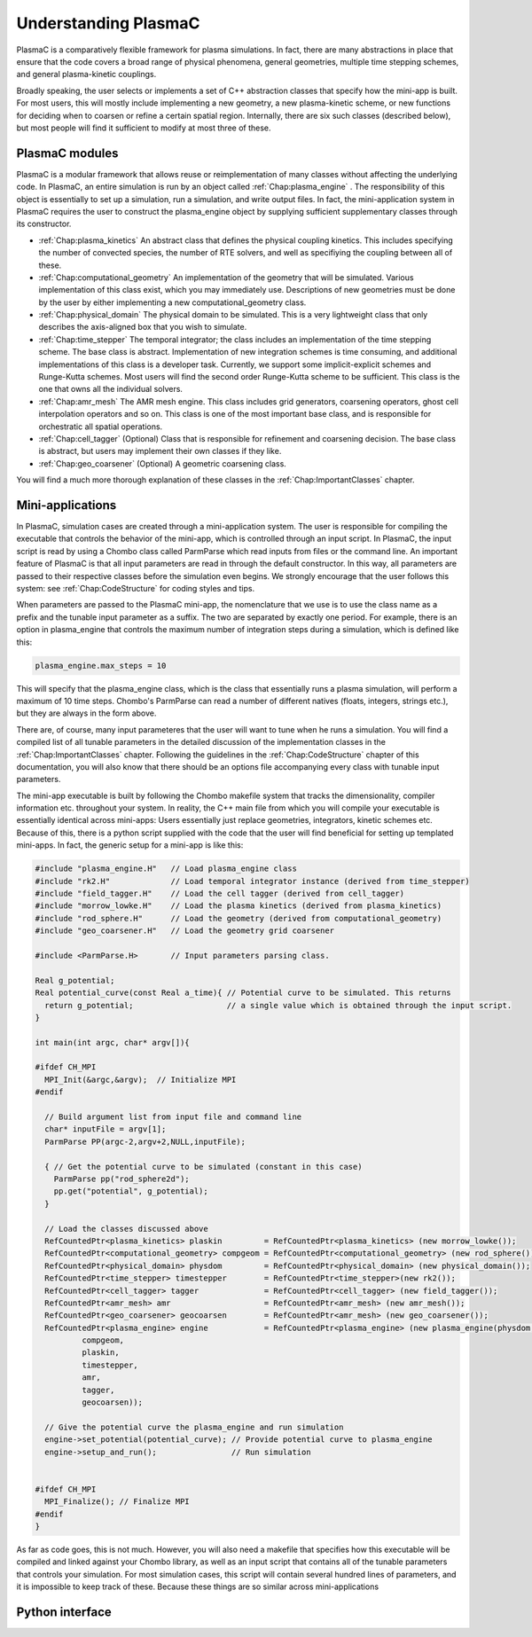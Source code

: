 .. _Chap:Interface:

Understanding PlasmaC
=====================

PlasmaC is a comparatively flexible framework for plasma simulations. In fact, there are many abstractions in place that ensure that the code covers a broad range of physical phenomena, general geometries, multiple time stepping schemes, and general plasma-kinetic couplings.

Broadly speaking, the user selects or implements a set of C++ abstraction classes that specify how the mini-app is built. For most users, this will mostly include implementing a new geometry, a new plasma-kinetic scheme, or new functions for deciding when to coarsen or refine a certain spatial region. Internally, there are six such classes (described below), but most people will find it sufficient to modify at most three of these.

PlasmaC modules
---------------

PlasmaC is a modular framework that allows reuse or reimplementation of many classes without affecting the underlying code. In PlasmaC, an entire simulation is run by an object called :ref:`Chap:plasma_engine` . The responsibility of this object is essentially to set up a simulation, run a simulation, and write output files. In fact, the mini-application system in PlasmaC requires the user to construct the plasma_engine object by supplying sufficient supplementary classes through its constructor. 

* :ref:`Chap:plasma_kinetics` An abstract class that defines the physical coupling kinetics. This includes specifying the number of convected species, the number of RTE solvers, and well as specifiying the coupling between all of these. 
* :ref:`Chap:computational_geometry` An implementation of the geometry that will be simulated. Various implementation of this class exist, which you may immediately use. Descriptions of new geometries must be done by the user by either implementing a new computational_geometry class. 
* :ref:`Chap:physical_domain` The physical domain to be simulated. This is a very lightweight class that only describes the axis-aligned box that you wish to simulate. 
* :ref:`Chap:time_stepper` The temporal integrator; the class includes an implementation of the time stepping scheme. The base class is abstract. Implementation of new integration schemes is time consuming, and additional implementations of this class is a developer task. Currently, we support some implicit-explicit schemes and Runge-Kutta schemes. Most users will find the second order Runge-Kutta scheme to be sufficient. This class is the one that owns all the individual solvers. 
* :ref:`Chap:amr_mesh` The AMR mesh engine. This class includes grid generators, coarsening operators, ghost cell interpolation operators and so on. This class is one of the most important base class, and is responsible for orchestratic all spatial operations.
* :ref:`Chap:cell_tagger` (Optional) Class that is responsible for refinement and coarsening decision. The base class is abstract, but users may implement their own classes if they like. 
* :ref:`Chap:geo_coarsener` (Optional) A geometric coarsening class.

You will find a much more thorough explanation of these classes in the :ref:`Chap:ImportantClasses` chapter. 

Mini-applications
-----------------

In PlasmaC, simulation cases are created through a mini-application system. The user is responsible for compiling the executable that controls the behavior of the mini-app, which is controlled through an input script. In PlasmaC, the input script is read by using a Chombo class called ParmParse which read inputs from files or the command line. An important feature of PlasmaC is that all input parameters are read in through the default constructor. In this way, all parameters are passed to their respective classes before the simulation even begins. We strongly encourage that the user follows this system: see :ref:`Chap:CodeStructure` for coding styles and tips. 

When parameters are passed to the PlasmaC mini-app, the nomenclature that we use is to use the class name as a prefix and the tunable input parameter as a suffix. The two are separated by exactly one period. For example, there is an option in plasma_engine that controls the maximum number of integration steps during a simulation, which is defined like this:

.. code-block:: c++
		
		plasma_engine.max_steps = 10

This will specify that the plasma_engine class, which is the class that essentially runs a plasma simulation, will perform a maximum of 10 time steps. Chombo's ParmParse can read a number of different natives (floats, integers, strings etc.), but they are always in the form above. 

There are, of course, many input parameteres that the user will want to tune when he runs a simulation. You will find a compiled list of all tunable parameters in the detailed discussion of the implementation classes in the :ref:`Chap:ImportantClasses` chapter. Following the guidelines in the :ref:`Chap:CodeStructure` chapter of this documentation, you will also know that there should be an options file accompanying every class with tunable input parameters. 

The mini-app executable is built by following the Chombo makefile system that tracks the dimensionality, compiler information etc. throughout your system. In reality, the C++ main file from which you will compile your executable is essentially identical across mini-apps: Users essentially just replace geometries, integrators, kinetic schemes etc. Because of this, there is a python script supplied with the code that the user will find beneficial for setting up templated mini-apps. In fact, the generic setup for a mini-app is like this:

.. code-block:: c++

      #include "plasma_engine.H"   // Load plasma_engine class
      #include "rk2.H"             // Load temporal integrator instance (derived from time_stepper)
      #include "field_tagger.H"    // Load the cell tagger (derived from cell_tagger)
      #include "morrow_lowke.H"    // Load the plasma kinetics (derived from plasma_kinetics)
      #include "rod_sphere.H"      // Load the geometry (derived from computational_geometry)
      #include "geo_coarsener.H"   // Load the geometry grid coarsener

      #include <ParmParse.H>       // Input parameters parsing class. 

      Real g_potential;    
      Real potential_curve(const Real a_time){ // Potential curve to be simulated. This returns
        return g_potential;                    // a single value which is obtained through the input script. 
      }

      int main(int argc, char* argv[]){

      #ifdef CH_MPI
        MPI_Init(&argc,&argv);  // Initialize MPI
      #endif

        // Build argument list from input file and command line
        char* inputFile = argv[1];
        ParmParse PP(argc-2,argv+2,NULL,inputFile);
      
        { // Get the potential curve to be simulated (constant in this case)
          ParmParse pp("rod_sphere2d");
          pp.get("potential", g_potential);
        }

      	// Load the classes discussed above
        RefCountedPtr<plasma_kinetics> plaskin         = RefCountedPtr<plasma_kinetics> (new morrow_lowke());
        RefCountedPtr<computational_geometry> compgeom = RefCountedPtr<computational_geometry> (new rod_sphere());
        RefCountedPtr<physical_domain> physdom         = RefCountedPtr<physical_domain> (new physical_domain());
        RefCountedPtr<time_stepper> timestepper        = RefCountedPtr<time_stepper>(new rk2());
        RefCountedPtr<cell_tagger> tagger              = RefCountedPtr<cell_tagger> (new field_tagger());	
        RefCountedPtr<amr_mesh> amr                    = RefCountedPtr<amr_mesh> (new amr_mesh());
	RefCountedPtr<geo_coarsener> geocoarsen        = RefCountedPtr<amr_mesh> (new geo_coarsener());
        RefCountedPtr<plasma_engine> engine            = RefCountedPtr<plasma_engine> (new plasma_engine(physdom,
		compgeom,
		plaskin,
		timestepper,
		amr,
		tagger,
		geocoarsen));

      	// Give the potential curve the plasma_engine and run simulation
        engine->set_potential(potential_curve); // Provide potential curve to plasma_engine
        engine->setup_and_run();                // Run simulation
      
      
      #ifdef CH_MPI 
        MPI_Finalize(); // Finalize MPI
      #endif
      }

As far as code goes, this is not much. However, you will also need a makefile that specifies how this executable will be compiled and linked against your Chombo library, as well as an input script that contains all of the tunable parameters that controls your simulation. For most simulation cases, this script will contain several hundred lines of parameters, and it is impossible to keep track of these. Because these things are so similar across mini-applications 

.. _Chap:PythonInterface:

Python interface
----------------

